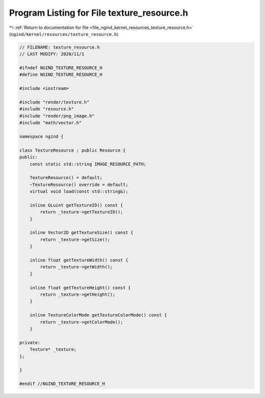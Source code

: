 
.. _program_listing_file_ngind_kernel_resources_texture_resource.h:

Program Listing for File texture_resource.h
===========================================

|exhale_lsh| :ref:`Return to documentation for file <file_ngind_kernel_resources_texture_resource.h>` (``ngind/kernel/resources/texture_resource.h``)

.. |exhale_lsh| unicode:: U+021B0 .. UPWARDS ARROW WITH TIP LEFTWARDS

.. code-block:: cpp

   
   // FILENAME: texture_resource.h
   // LAST MODIFY: 2020/11/1
   
   #ifndef NGIND_TEXTURE_RESOURCE_H
   #define NGIND_TEXTURE_RESOURCE_H
   
   #include <iostream>
   
   #include "render/texture.h"
   #include "resource.h"
   #include "render/png_image.h"
   #include "math/vector.h"
   
   namespace ngind {
   
   class TextureResource : public Resource {
   public:
       const static std::string IMAGE_RESOURCE_PATH;
   
       TextureResource() = default;
       ~TextureResource() override = default;
       virtual void load(const std::string&);
   
       inline GLuint getTextureID() const {
           return _texture->getTextureID();
       }
   
       inline Vector2D getTextureSize() const {
           return _texture->getSize();
       }
   
       inline float getTextureWidth() const {
           return _texture->getWidth();
       }
   
       inline float getTextureHeight() const {
           return _texture->getHeight();
       }
   
       inline TextureColorMode getTextureColorMode() const {
           return _texture->getColorMode();
       }
   
   private:
       Texture* _texture;
   };
   
   }
   
   #endif //NGIND_TEXTURE_RESOURCE_H
